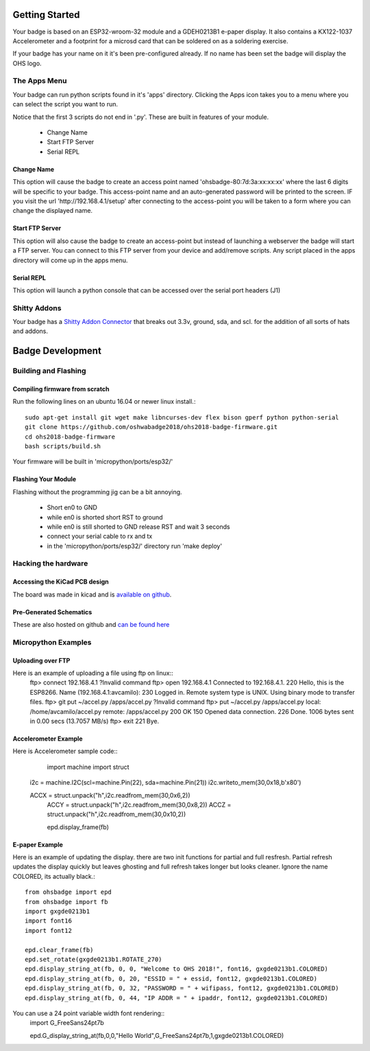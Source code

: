 .. oshwabadge2018 documentation master file, created by
   sphinx-quickstart on Fri Aug  3 01:53:45 2018.
   You can adapt this file completely to your liking, but it should at least
   contain the root `toctree` directive.




Getting Started
==================

Your badge is based on an ESP32-wroom-32 module and a GDEH0213B1 e-paper display. It also contains a KX122-1037 Accelerometer and a footprint for a microsd card that can be soldered on as a soldering exercise.

If your badge has your name on it it's been pre-configured already. If no name has been set the badge will display the OHS logo.


The Apps Menu
------------------
Your badge can run python scripts found in it's 'apps' directory. Clicking the Apps icon takes you to a menu where you can select the script you want to run.

Notice that the first 3 scripts do not end in '.py'.  These are built in features of your module.

 - Change Name
 - Start FTP Server
 - Serial REPL


Change Name
+++++++++++++++++++
This option will cause the badge to create an access point named 'ohsbadge-80:7d:3a:xx:xx:xx' where the last 6 digits will be specific to your badge. This access-point name and an auto-generated password will be printed to the screen. IF you visit the url 'http://192.168.4.1/setup' after connecting to the access-point you will be taken to a form where you can change the displayed name.

Start FTP Server
+++++++++++++++++++
This option will also cause the badge to create an access-point but instead of launching a webserver the badge will start a FTP server. You can connect to this FTP server from your device and add/remove scripts. Any script placed in the apps directory will come up in the apps menu.

Serial REPL
+++++++++++++++++++
This option will launch a python console that can be accessed over the serial port headers (J1)


Shitty Addons
-------------------
Your badge has a `Shitty Addon Connector <https://hackaday.com/2018/06/21/this-is-the-year-conference-badges-get-their-own-badges/shitty-add-on-standard/>`_ that breaks out 3.3v, ground, sda, and scl. for the addition of all sorts of hats and addons.

Badge Development
===================

Building and Flashing
----------------------

Compiling firmware from scratch
++++++++++++++++++++++++++++++++++++
Run the following lines on an ubuntu 16.04 or newer linux install.::

  sudo apt-get install git wget make libncurses-dev flex bison gperf python python-serial
  git clone https://github.com/oshwabadge2018/ohs2018-badge-firmware.git
  cd ohs2018-badge-firmware
  bash scripts/build.sh


Your firmware will be built in 'micropython/ports/esp32/'

Flashing Your Module
++++++++++++++++++++++++++++++++++++++
Flashing without the programming jig can be a bit annoying.

 - Short en0 to GND
 - while en0 is shorted short RST to ground
 - while en0 is still shorted to GND release RST and wait 3 seconds
 - connect your serial cable to rx and tx
 - in the 'micropython/ports/esp32/' directory run 'make deploy'

Hacking the hardware
------------------------

Accessing the KiCad PCB design
++++++++++++++++++++++++++++++++
The board was made in kicad and is `available on github <https://github.com/oshwabadge2018/ohs18badge>`_.

Pre-Generated Schematics
+++++++++++++++++++++++++++
These are also hosted on github and `can be found here <https://github.com/oshwabadge2018/ohs18badge/blob/607e4ca405daa215bd4eab3f1ffea525b4532651/badge-rev4.pdf>`_
 

Micropython Examples
-----------------------

Uploading over FTP
+++++++++++++++++++
Here is an example of uploading a file using ftp on linux::
	ftp> connect 192.168.4.1
	?Invalid command
	ftp> open 192.168.4.1
	Connected to 192.168.4.1.
	220 Hello, this is the ESP8266.
	Name (192.168.4.1:avcamilo): 
	230 Logged in.
	Remote system type is UNIX.
	Using binary mode to transfer files.
	ftp> git put ~/accel.py /apps/accel.py
	?Invalid command
	ftp> put ~/accel.py /apps/accel.py
	local: /home/avcamilo/accel.py remote: /apps/accel.py
	200 OK
	150 Opened data connection.
	226 Done.
	1006 bytes sent in 0.00 secs (13.7057 MB/s)
	ftp> exit
	221 Bye.


Accelerometer Example
++++++++++++++++++++++

Here is Accelerometer sample code::
	import machine
	import struct

  i2c = machine.I2C(scl=machine.Pin(22), sda=machine.Pin(21))
  i2c.writeto_mem(30,0x18,b'\x80')

  ACCX = struct.unpack("h",i2c.readfrom_mem(30,0x6,2))
	ACCY = struct.unpack("h",i2c.readfrom_mem(30,0x8,2))
	ACCZ = struct.unpack("h",i2c.readfrom_mem(30,0x10,2))

	epd.display_frame(fb)


E-paper Example
+++++++++++++++++++++++
Here is an example of updating the display. there are two init functions for partial and full resfresh. Partial refresh updates the display quickly but leaves ghosting and full refresh takes longer but looks cleaner. Ignore the name COLORED, its actually black.::

	from ohsbadge import epd
	from ohsbadge import fb
	import gxgde0213b1
	import font16
	import font12

	epd.clear_frame(fb)
	epd.set_rotate(gxgde0213b1.ROTATE_270)
	epd.display_string_at(fb, 0, 0, "Welcome to OHS 2018!", font16, gxgde0213b1.COLORED)
	epd.display_string_at(fb, 0, 20, "ESSID = " + essid, font12, gxgde0213b1.COLORED)
	epd.display_string_at(fb, 0, 32, "PASSWORD = " + wifipass, font12, gxgde0213b1.COLORED)
	epd.display_string_at(fb, 0, 44, "IP ADDR = " + ipaddr, font12, gxgde0213b1.COLORED)

You can use a 24 point variable width font rendering::
	import G_FreeSans24pt7b
	
	epd.G_display_string_at(fb,0,0,"Hello World",G_FreeSans24pt7b,1,gxgde0213b1.COLORED)

